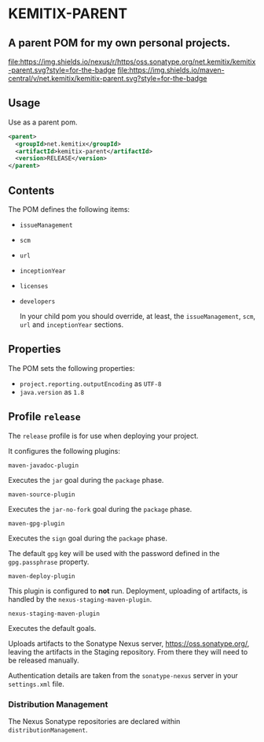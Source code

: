 * KEMITIX-PARENT

** A parent POM for my own personal projects.

   [[https://oss.sonatype.org/content/repositories/releases/net/kemitix/kemitix-parent/][file:https://img.shields.io/nexus/r/https/oss.sonatype.org/net.kemitix/kemitix-parent.svg?style=for-the-badge]]
   [[https://search.maven.org/#search%7Cga%7C1%7Cg%3A%22net.kemitix%22%20AND%20a%3A%22kemitix-parent%22][file:https://img.shields.io/maven-central/v/net.kemitix/kemitix-parent.svg?style=for-the-badge]]

** Usage

   Use as a parent pom.

   #+BEGIN_SRC xml
     <parent>
       <groupId>net.kemitix</groupId>
       <artifactId>kemitix-parent</artifactId>
       <version>RELEASE</version>
     </parent>
   #+END_SRC

** Contents

   The POM defines the following items:

-  =issueManagement=
-  =scm=
-  =url=
-  =inceptionYear=
-  =licenses=
-  =developers=

  In your child pom you should override, at least, the =issueManagement=, =scm=,
  =url= and =inceptionYear= sections.

** Properties

   The POM sets the following properties:

-  =project.reporting.outputEncoding= as =UTF-8=
-  =java.version= as =1.8=

** Profile =release=

   The =release= profile is for use when deploying your project.

   It configures the following plugins:

**** =maven-javadoc-plugin=

     Executes the =jar= goal during the =package= phase.

**** =maven-source-plugin=

     Executes the =jar-no-fork= goal during the =package= phase.

**** =maven-gpg-plugin=

     Executes the =sign= goal during the =package= phase.

     The default =gpg= key will be used with the password defined in the
     =gpg.passphrase= property.
     
**** =maven-deploy-plugin=

     This plugin is configured to *not* run. Deployment, uploading of artifacts,
     is handled by the =nexus-staging-maven-plugin=.

**** =nexus-staging-maven-plugin=

     Executes the default goals.

     Uploads artifacts to the Sonatype Nexus server, https://oss.sonatype.org/,
     leaving the artifacts in the Staging repository. From there they will need
     to be released manually.

     Authentication details are taken from the =sonatype-nexus= server in your
     =settings.xml= file.

*** Distribution Management

    The Nexus Sonatype repositories are declared within =distributionManagement=.
